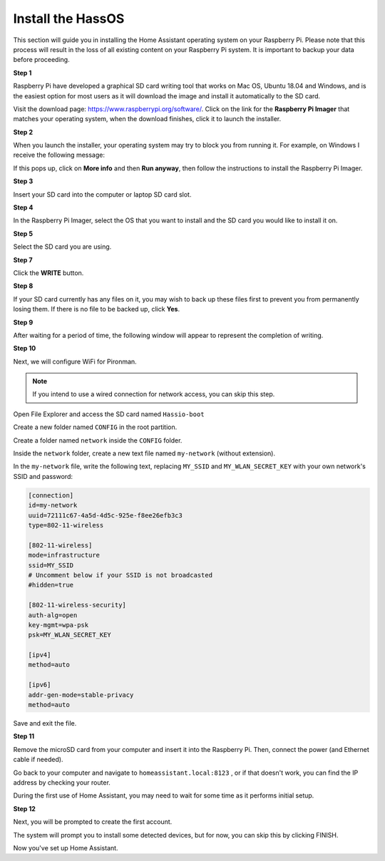 Install the HassOS
--------------------------

This section will guide you in installing the Home Assistant operating system on your Raspberry Pi. 
Please note that this process will result in the loss of all existing content on your Raspberry Pi system. 
It is important to backup your data before proceeding.

**Step 1**

Raspberry Pi have developed a graphical SD card writing tool that works
on Mac OS, Ubuntu 18.04 and Windows, and is the easiest option for most
users as it will download the image and install it automatically to the
SD card.

Visit the download page: https://www.raspberrypi.org/software/. Click on
the link for the **Raspberry Pi Imager** that matches your operating system,
when the download finishes, click it to launch the installer.

.. image:: img/image11.png
    :align: center

**Step 2**

When you launch the installer, your operating system may try to block
you from running it. For example, on Windows I receive the following
message:

If this pops up, click on **More info** and then **Run anyway**, then
follow the instructions to install the Raspberry Pi Imager.

.. image:: img/image12.png
    :align: center

**Step 3**

Insert your SD card into the computer or laptop SD card slot.

**Step 4**

In the Raspberry Pi Imager, select the OS that you want to install and
the SD card you would like to install it on.

.. image:: img/sp230627_181014.png

.. image:: img/sp230627_181052.png

.. image:: img/sp230627_181112.png

.. image:: img/sp230627_181306.png

**Step 5**

Select the SD card you are using.

.. image:: img/image14.png
    :align: center


**Step 7**

Click the **WRITE** button.


.. image:: img/sp230627_181444.png


**Step 8**

If your SD card currently has any files on it, you may wish to back up
these files first to prevent you from permanently losing them. If there
is no file to be backed up, click **Yes**.

.. image:: img/image18.png
    :align: center


**Step 9**

After waiting for a period of time, the following window will appear to
represent the completion of writing.

.. image:: img/sp230628_161104.png
    :align: center

**Step 10**

Next, we will configure WiFi for Pironman.

.. note:: If you intend to use a wired connection for network access, you can skip this step.


Open File Explorer and access the SD card named ``Hassio-boot``

.. image:: img/sp230628_095957.png

Create a new folder named ``CONFIG`` in the root partition.

.. image:: img/sp230628_100453.png

Create a folder named ``network`` inside the ``CONFIG`` folder.

.. image:: img/sp230628_113426.png


Inside the ``network`` folder, create a new text file named ``my-network`` (without extension).

.. image:: img/sp230628_113506.png


In the ``my-network`` file, write the following text, replacing ``MY_SSID`` and ``MY_WLAN_SECRET_KEY`` with your own network's SSID and password:

.. code-block::

    [connection]
    id=my-network
    uuid=72111c67-4a5d-4d5c-925e-f8ee26efb3c3
    type=802-11-wireless

    [802-11-wireless]
    mode=infrastructure
    ssid=MY_SSID
    # Uncomment below if your SSID is not broadcasted
    #hidden=true

    [802-11-wireless-security]
    auth-alg=open
    key-mgmt=wpa-psk
    psk=MY_WLAN_SECRET_KEY

    [ipv4]
    method=auto

    [ipv6]
    addr-gen-mode=stable-privacy
    method=auto

Save and exit the file.

**Step 11**

Remove the microSD card from your computer and insert it into the Raspberry Pi. Then, connect the power (and Ethernet cable if needed).

Go back to your computer and navigate to ``homeassistant.local:8123`` , 
or if that doesn't work, you can find the IP address by checking your router.

During the first use of Home Assistant, you may need to wait for some time as it performs initial setup.

.. image:: img/sp230628_141749.png

**Step 12**

Next, you will be prompted to create the first account.

.. image:: img/sp230627_135949.png

The system will prompt you to install some detected devices, but for now, you can skip this by clicking FINISH.

.. image:: img/sp230627_141016.png

Now you've set up Home Assistant.


